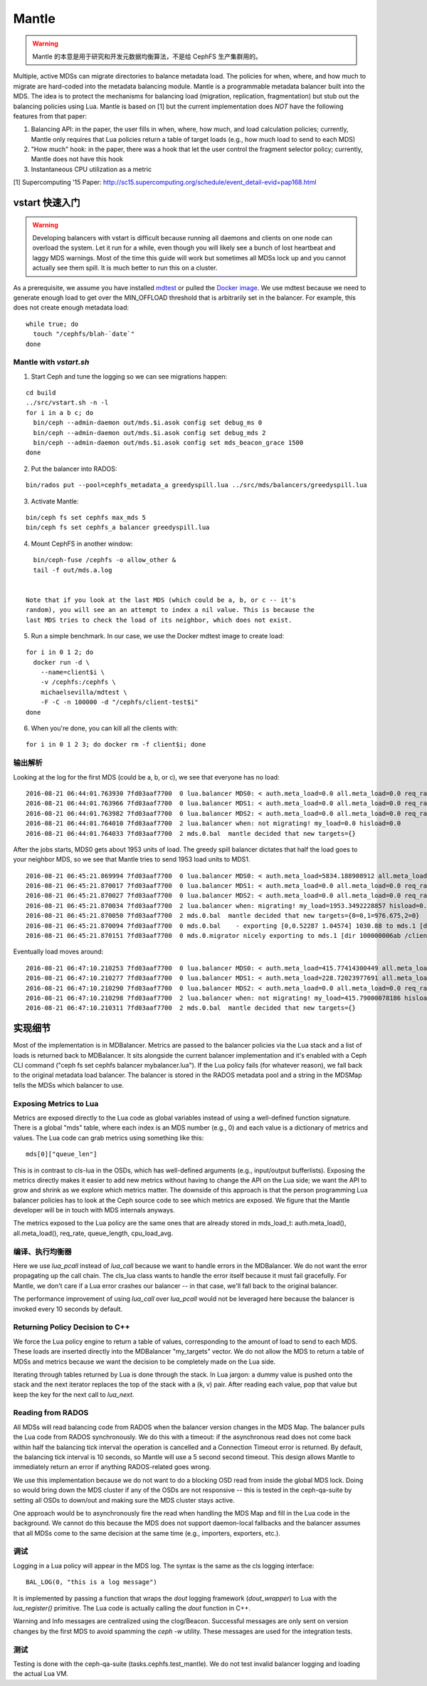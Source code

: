 Mantle
======

.. warning::

    Mantle 的本意是用于研究和开发元数据均衡算法，不是给 CephFS
    生产集群用的。

Multiple, active MDSs can migrate directories to balance metadata load. The
policies for when, where, and how much to migrate are hard-coded into the
metadata balancing module. Mantle is a programmable metadata balancer built
into the MDS. The idea is to protect the mechanisms for balancing load
(migration, replication, fragmentation) but stub out the balancing policies
using Lua. Mantle is based on [1] but the current implementation does *NOT*
have the following features from that paper:

1. Balancing API: in the paper, the user fills in when, where, how much, and
   load calculation policies; currently, Mantle only requires that Lua policies
   return a table of target loads (e.g., how much load to send to each MDS)
2. "How much" hook: in the paper, there was a hook that let the user control
   the fragment selector policy; currently, Mantle does not have this hook
3. Instantaneous CPU utilization as a metric

[1] Supercomputing '15 Paper:
http://sc15.supercomputing.org/schedule/event_detail-evid=pap168.html

vstart 快速入门
---------------
.. Quickstart with vstart

.. warning::

    Developing balancers with vstart is difficult because running all daemons
    and clients on one node can overload the system. Let it run for a while, even
    though you will likely see a bunch of lost heartbeat and laggy MDS warnings.
    Most of the time this guide will work but sometimes all MDSs lock up and you
    cannot actually see them spill. It is much better to run this on a cluster.

As a prerequisite, we assume you have installed `mdtest
<https://sourceforge.net/projects/mdtest/>`_ or pulled the `Docker image
<https://hub.docker.com/r/michaelsevilla/mdtest/>`_. We use mdtest because we
need to generate enough load to get over the MIN_OFFLOAD threshold that is
arbitrarily set in the balancer. For example, this does not create enough
metadata load:

::

    while true; do
      touch "/cephfs/blah-`date`"
    done


Mantle with `vstart.sh`
~~~~~~~~~~~~~~~~~~~~~~~

1. Start Ceph and tune the logging so we can see migrations happen:

::

    cd build
    ../src/vstart.sh -n -l
    for i in a b c; do 
      bin/ceph --admin-daemon out/mds.$i.asok config set debug_ms 0
      bin/ceph --admin-daemon out/mds.$i.asok config set debug_mds 2
      bin/ceph --admin-daemon out/mds.$i.asok config set mds_beacon_grace 1500
    done


2. Put the balancer into RADOS:

::

    bin/rados put --pool=cephfs_metadata_a greedyspill.lua ../src/mds/balancers/greedyspill.lua


3. Activate Mantle:

::

    bin/ceph fs set cephfs max_mds 5
    bin/ceph fs set cephfs_a balancer greedyspill.lua


4. Mount CephFS in another window:

::

     bin/ceph-fuse /cephfs -o allow_other &
     tail -f out/mds.a.log


   Note that if you look at the last MDS (which could be a, b, or c -- it's
   random), you will see an an attempt to index a nil value. This is because the
   last MDS tries to check the load of its neighbor, which does not exist.

5. Run a simple benchmark. In our case, we use the Docker mdtest image to
   create load:

::

    for i in 0 1 2; do
      docker run -d \
        --name=client$i \
        -v /cephfs:/cephfs \
        michaelsevilla/mdtest \
        -F -C -n 100000 -d "/cephfs/client-test$i"
    done


6. When you're done, you can kill all the clients with:

::

    for i in 0 1 2 3; do docker rm -f client$i; done


输出解析
~~~~~~~~
.. Output

Looking at the log for the first MDS (could be a, b, or c), we see that
everyone has no load::

    2016-08-21 06:44:01.763930 7fd03aaf7700  0 lua.balancer MDS0: < auth.meta_load=0.0 all.meta_load=0.0 req_rate=1.0 queue_len=0.0 cpu_load_avg=1.35 > load=0.0
    2016-08-21 06:44:01.763966 7fd03aaf7700  0 lua.balancer MDS1: < auth.meta_load=0.0 all.meta_load=0.0 req_rate=0.0 queue_len=0.0 cpu_load_avg=1.35 > load=0.0
    2016-08-21 06:44:01.763982 7fd03aaf7700  0 lua.balancer MDS2: < auth.meta_load=0.0 all.meta_load=0.0 req_rate=0.0 queue_len=0.0 cpu_load_avg=1.35 > load=0.0
    2016-08-21 06:44:01.764010 7fd03aaf7700  2 lua.balancer when: not migrating! my_load=0.0 hisload=0.0
    2016-08-21 06:44:01.764033 7fd03aaf7700  2 mds.0.bal  mantle decided that new targets={}


After the jobs starts, MDS0 gets about 1953 units of load. The greedy spill
balancer dictates that half the load goes to your neighbor MDS, so we see that
Mantle tries to send 1953 load units to MDS1. ::

    2016-08-21 06:45:21.869994 7fd03aaf7700  0 lua.balancer MDS0: < auth.meta_load=5834.188908912 all.meta_load=1953.3492228857 req_rate=12591.0 queue_len=1075.0 cpu_load_avg=3.05 > load=1953.3492228857
    2016-08-21 06:45:21.870017 7fd03aaf7700  0 lua.balancer MDS1: < auth.meta_load=0.0 all.meta_load=0.0 req_rate=0.0 queue_len=0.0 cpu_load_avg=3.05 > load=0.0
    2016-08-21 06:45:21.870027 7fd03aaf7700  0 lua.balancer MDS2: < auth.meta_load=0.0 all.meta_load=0.0 req_rate=0.0 queue_len=0.0 cpu_load_avg=3.05 > load=0.0
    2016-08-21 06:45:21.870034 7fd03aaf7700  2 lua.balancer when: migrating! my_load=1953.3492228857 hisload=0.0
    2016-08-21 06:45:21.870050 7fd03aaf7700  2 mds.0.bal  mantle decided that new targets={0=0,1=976.675,2=0}
    2016-08-21 06:45:21.870094 7fd03aaf7700  0 mds.0.bal    - exporting [0,0.52287 1.04574] 1030.88 to mds.1 [dir 100000006ab /client-test2/ [2,head] auth pv=33 v=32 cv=32/0 ap=2+3+4 state=1610612802|complete f(v0 m2016-08-21 06:44:20.366935 1=0+1) n(v2 rc2016-08-21 06:44:30.946816 3790=3788+2) hs=1+0,ss=0+0 dirty=1 | child=1 dirty=1 authpin=1 0x55d2762fd690]
    2016-08-21 06:45:21.870151 7fd03aaf7700  0 mds.0.migrator nicely exporting to mds.1 [dir 100000006ab /client-test2/ [2,head] auth pv=33 v=32 cv=32/0 ap=2+3+4 state=1610612802|complete f(v0 m2016-08-21 06:44:20.366935 1=0+1) n(v2 rc2016-08-21 06:44:30.946816 3790=3788+2) hs=1+0,ss=0+0 dirty=1 | child=1 dirty=1 authpin=1 0x55d2762fd690]


Eventually load moves around::

    2016-08-21 06:47:10.210253 7fd03aaf7700  0 lua.balancer MDS0: < auth.meta_load=415.77414300449 all.meta_load=415.79000078186 req_rate=82813.0 queue_len=0.0 cpu_load_avg=11.97 > load=415.79000078186
    2016-08-21 06:47:10.210277 7fd03aaf7700  0 lua.balancer MDS1: < auth.meta_load=228.72023977691 all.meta_load=186.5606496623 req_rate=28580.0 queue_len=0.0 cpu_load_avg=11.97 > load=186.5606496623
    2016-08-21 06:47:10.210290 7fd03aaf7700  0 lua.balancer MDS2: < auth.meta_load=0.0 all.meta_load=0.0 req_rate=1.0 queue_len=0.0 cpu_load_avg=11.97 > load=0.0
    2016-08-21 06:47:10.210298 7fd03aaf7700  2 lua.balancer when: not migrating! my_load=415.79000078186 hisload=186.5606496623
    2016-08-21 06:47:10.210311 7fd03aaf7700  2 mds.0.bal  mantle decided that new targets={}


实现细节
--------
.. Implementation Details

Most of the implementation is in MDBalancer. Metrics are passed to the balancer
policies via the Lua stack and a list of loads is returned back to MDBalancer.
It sits alongside the current balancer implementation and it's enabled with a
Ceph CLI command ("ceph fs set cephfs balancer mybalancer.lua"). If the Lua policy
fails (for whatever reason), we fall back to the original metadata load
balancer. The balancer is stored in the RADOS metadata pool and a string in the
MDSMap tells the MDSs which balancer to use.

Exposing Metrics to Lua
~~~~~~~~~~~~~~~~~~~~~~~

Metrics are exposed directly to the Lua code as global variables instead of
using a well-defined function signature. There is a global "mds" table, where
each index is an MDS number (e.g., 0) and each value is a dictionary of metrics
and values. The Lua code can grab metrics using something like this:

::

    mds[0]["queue_len"]


This is in contrast to cls-lua in the OSDs, which has well-defined arguments
(e.g., input/output bufferlists). Exposing the metrics directly makes it easier
to add new metrics without having to change the API on the Lua side; we want
the API to grow and shrink as we explore which metrics matter. The downside of
this approach is that the person programming Lua balancer policies has to look
at the Ceph source code to see which metrics are exposed. We figure that the
Mantle developer will be in touch with MDS internals anyways.

The metrics exposed to the Lua policy are the same ones that are already stored
in mds_load_t: auth.meta_load(), all.meta_load(), req_rate, queue_length,
cpu_load_avg.


编译、执行均衡器
~~~~~~~~~~~~~~~~
.. Compile/Execute the Balancer

Here we use `lua_pcall` instead of `lua_call` because we want to handle errors
in the MDBalancer. We do not want the error propagating up the call chain. The
cls_lua class wants to handle the error itself because it must fail gracefully.
For Mantle, we don't care if a Lua error crashes our balancer -- in that case,
we'll fall back to the original balancer.

The performance improvement of using `lua_call` over `lua_pcall` would not be
leveraged here because the balancer is invoked every 10 seconds by default. 


Returning Policy Decision to C++
~~~~~~~~~~~~~~~~~~~~~~~~~~~~~~~~

We force the Lua policy engine to return a table of values, corresponding to
the amount of load to send to each MDS. These loads are inserted directly into
the MDBalancer "my_targets" vector. We do not allow the MDS to return a table
of MDSs and metrics because we want the decision to be completely made on the
Lua side.

Iterating through tables returned by Lua is done through the stack. In Lua
jargon: a dummy value is pushed onto the stack and the next iterator replaces
the top of the stack with a (k, v) pair. After reading each value, pop that
value but keep the key for the next call to `lua_next`. 


Reading from RADOS
~~~~~~~~~~~~~~~~~~

All MDSs will read balancing code from RADOS when the balancer version changes
in the MDS Map. The balancer pulls the Lua code from RADOS synchronously. We do
this with a timeout: if the asynchronous read does not come back within half
the balancing tick interval the operation is cancelled and a Connection Timeout
error is returned. By default, the balancing tick interval is 10 seconds, so
Mantle will use a 5 second second timeout. This design allows Mantle to
immediately return an error if anything RADOS-related goes wrong.

We use this implementation because we do not want to do a blocking OSD read
from inside the global MDS lock. Doing so would bring down the MDS cluster if
any of the OSDs are not responsive -- this is tested in the ceph-qa-suite by
setting all OSDs to down/out and making sure the MDS cluster stays active.

One approach would be to asynchronously fire the read when handling the MDS Map
and fill in the Lua code in the background. We cannot do this because the MDS
does not support daemon-local fallbacks and the balancer assumes that all MDSs
come to the same decision at the same time (e.g., importers, exporters, etc.).


调试
~~~~

Logging in a Lua policy will appear in the MDS log. The syntax is the same as
the cls logging interface:

::

    BAL_LOG(0, "this is a log message")


It is implemented by passing a function that wraps the `dout` logging framework
(`dout_wrapper`) to Lua with the `lua_register()` primitive. The Lua code is
actually calling the `dout` function in C++.

Warning and Info messages are centralized using the clog/Beacon. Successful
messages are only sent on version changes by the first MDS to avoid spamming
the `ceph -w` utility. These messages are used for the integration tests.


测试
~~~~

Testing is done with the ceph-qa-suite (tasks.cephfs.test_mantle). We do not
test invalid balancer logging and loading the actual Lua VM.
